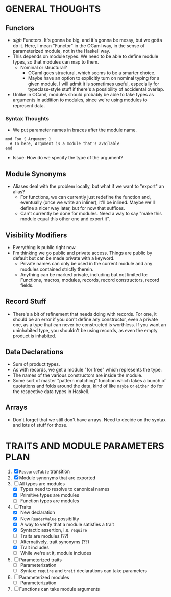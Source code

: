 
* GENERAL THOUGHTS
** Functors
  + /sigh/ Functors. It's gonna be big, and it's gonna be messy, but we
    gotta do it. Here, I mean "Functor" in the OCaml way, in the sense
    of parameterized module, not in the Haskell way.
  + This depends on module types. We need to be able to define module
    types, so that modules can map to them.
    - Nominal or structural?
      * OCaml goes structural, which seems to be a smarter choice.
      * Maybe have an option to explicitly turn on nominal typing for a
        given module. I will admit it is sometimes useful, especially
        for typeclass-style stuff if there's a possibility of
        accidental overlap.
  + Unlike in OCaml, modules should probably be able to take types as
    arguments in addition to modules, since we're using modules to
    represent data.
*** Syntax Thoughts
 + We put parameter names in braces after the module name.
#+BEGIN_SRC
mod Foo { Argument }
  # In here, Argument is a module that's available
end
#+END_SRC
   - Issue: How do we specify the type of the argument?
** Module Synonyms
  + Aliases deal with the problem locally, but what if we want to "export" an alias?
    - For functions, we can currently just redefine the function and,
      eventually (once we write an inliner), it'll be inlined. Maybe
      we'll define a nicer way later, but for now that suffices.
    - Can't currently be done for modules. Need a way to say "make this
      module equal this other one and export it".
** Visibility Modifiers
  + Everything is public right now.
  + I'm thinking we go public and private access. Things are public by
    default but can be made private with a keyword.
    - Private names can only be used in the current module and any
      modules contained strictly therein.
    - Anything can be marked private, including but not limited to:
      Functions, macros, modules, records, record constructors, record
      fields.
** Record Stuff
  + There's a bit of refinement that needs doing with records. For
    one, it should be an error if you don't define any constructor,
    even a private one, as a type that can never be constructed is
    worthless. If you want an uninhabited type, you shouldn't be using
    records, as even the empty product is inhabited.
** Data Declarations
  + Sum of product types.
  + As with records, we get a module "for free" which represents the
    type.
  + The names of the various constructors are inside the module.
  + Some sort of master "pattern matching" function which takes a
    bunch of quotations and folds around the data, kind of like
    ~maybe~ or ~either~ do for the respective data types in Haskell.
** Arrays
  + Don't forget that we still don't have arrays. Need to decide on
    the syntax and lots of stuff for those.
* TRAITS AND MODULE PARAMETERS PLAN
 1. [X] ~ResourceTable~ transition
 2. [X] Module synonyms that are exported
 3. [-] All types are modules
    + [X] Types need to resolve to canonical names
    + [X] Primitive types are modules
    + [ ] Function types are modules
 4. [-] Traits
    + [X] New declaration
    + [X] New ~ReaderValue~ possibility
    + [X] A way to verify that a module satisfies a trait
    + [X] Syntactic assertion, i.e. ~require~
    + [ ] Traits are modules (??)
    + [ ] Alternatively, trait synonyms (??)
    + [X] Trait includes
    + [ ] While we're at it, module includes
 5. [ ] Parameterized traits
    + [ ] Parameterization
    + [ ] Syntax: ~require~ and ~trait~ declarations can take parameters
 6. [ ] Parameterized modules
    + [ ] Parameterization
 7. [ ] Functions can take module arguments
